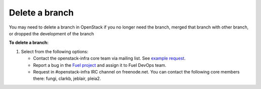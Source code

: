 .. _repository-branching-delete:

Delete a branch
---------------

You may need to delete a branch in OpenStack if you no longer need the branch,
merged that branch with other branch, or dropped the development of the branch

**To delete a branch:**

#. Select from the following options:
   
   * Contact the openstack-infra core team via mailing list.
     See `example request <http://lists.openstack.org/pipermail/openstack-infra/2015-July/002921.html>`_.
   * Report a bug in the `Fuel project <https://launchpad.net/fuel>`_ and assign
     it to Fuel DevOps team.
   * Request in #openstack-infra IRC channel on freenode.net. You can contact
     the following core members there: fungi, clarkb, jeblair, pleia2.

.. seealso::

  - :ref:`repository-branching-create`